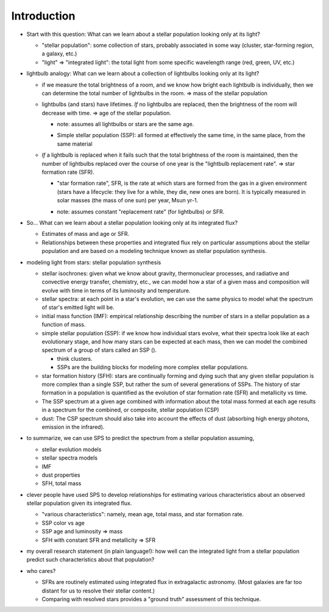 Introduction
============

- Start with this question: What can we learn about a stellar population
  looking only at its light?

  - "stellar population": some collection of stars, probably associated in some
    way (cluster, star-forming region, a galaxy, etc.)

  - "light" => "integrated light": the total light from some specific
    wavelength range (red, green, UV, etc.)



- lightbulb analogy: What can we learn about a collection of lightbulbs looking
  only at its light?

  - if we measure the total brightness of a room, and we know how bright each
    lightbulb is individually, then we can determine the total number of
    lightbulbs in the room. => mass of the stellar population

  - lightbulbs (and stars) have lifetimes. *If* no lightbulbs are replaced,
    then the brightness of the room will decrease with time. => age of the
    stellar population.

    * note: assumes all lightbulbs or stars are the same age.
    - Simple stellar population (SSP): all formed at effectively the same time,
      in the same place, from the same material

  - *If* a lightbulb is replaced when it fails such that the total brightness
    of the room is maintained, then the number of lightbulbs replaced over the
    course of one year is the "lightbulb replacement rate". => star formation
    rate (SFR).

    - "star formation rate", SFR, is the rate at which stars are formed from
      the gas in a given environment (stars have a lifecycle: they live for a
      while, they die, new ones are born). It is typically measured in solar
      masses (the mass of one sun) per year, Msun yr-1.

    * note: assumes constant "replacement rate" (for lightbulbs) or SFR.

- So... What can we learn about a stellar population looking only at its
  integrated flux?

  - Estimates of mass and age or SFR.
  - Relationships between these properties and integrated flux rely on
    particular assumptions about the stellar population and are based on a
    modeling technique known as stellar population synthesis.




- modeling light from stars: stellar population synthesis

  - stellar isochrones: given what we know about gravity, thermonuclear
    processes, and radiative and convective energy transfer, chemistry, etc.,
    we can model how a star of a given mass and composition will evolve with
    time in terms of its luminosity and temperature.

  - stellar spectra: at each point in a star's evolution, we can use the same
    physics to model what the spectrum of star's emitted light will be.

  - initial mass function (IMF): empirical relationship describing the number
    of stars in a stellar population as a function of mass.

  - simple stellar population (SSP): if we know how individual stars evolve,
    what their spectra look like at each evolutionary stage, and how many stars
    can be expected at each mass, then we can model the combined spectrum of a
    group of stars called an SSP ().

    - think clusters.
    - SSPs are the building blocks for modeling more complex stellar
      populations.

  - star formation history (SFH): stars are continually forming and dying such
    that any given stellar population is more complex than a single SSP, but
    rather the sum of several generations of SSPs. The history of star
    formation in a population is quantified as the evolution of star formation
    rate (SFR) and metallicity vs time.

  - The SSP spectrum at a given age combined with information about the total
    mass formed at each age results in a spectrum for the combined, or
    composite, stellar population (CSP)

  - dust: The CSP spectrum should also take into account the effects of dust
    (absorbing high energy photons, emission in the infrared).

- to summarize, we can use SPS to predict the spectrum from a stellar
  population assuming,

  - stellar evolution models
  - stellar spectra models
  - IMF
  - dust properties
  - SFH, total mass



- clever people have used SPS to develop relationships for estimating various
  characteristics about an observed stellar population given its integrated
  flux.

  - "various characteristics": namely, mean age, total mass, and star formation
    rate.
  - SSP color vs age
  - SSP age and luminosity => mass
  - SFH with constant SFR and metallicity => SFR


- my overall research statement (in plain language!): how well can the
  integrated light from a stellar population predict such characteristics about
  that population?

- who cares?

  - SFRs are routinely estimated using integrated flux in extragalactic
    astronomy. (Most galaxies are far too distant for us to resolve their
    stellar content.)
  - Comparing with resolved stars provides a "ground truth" assessment of this
    technique.










